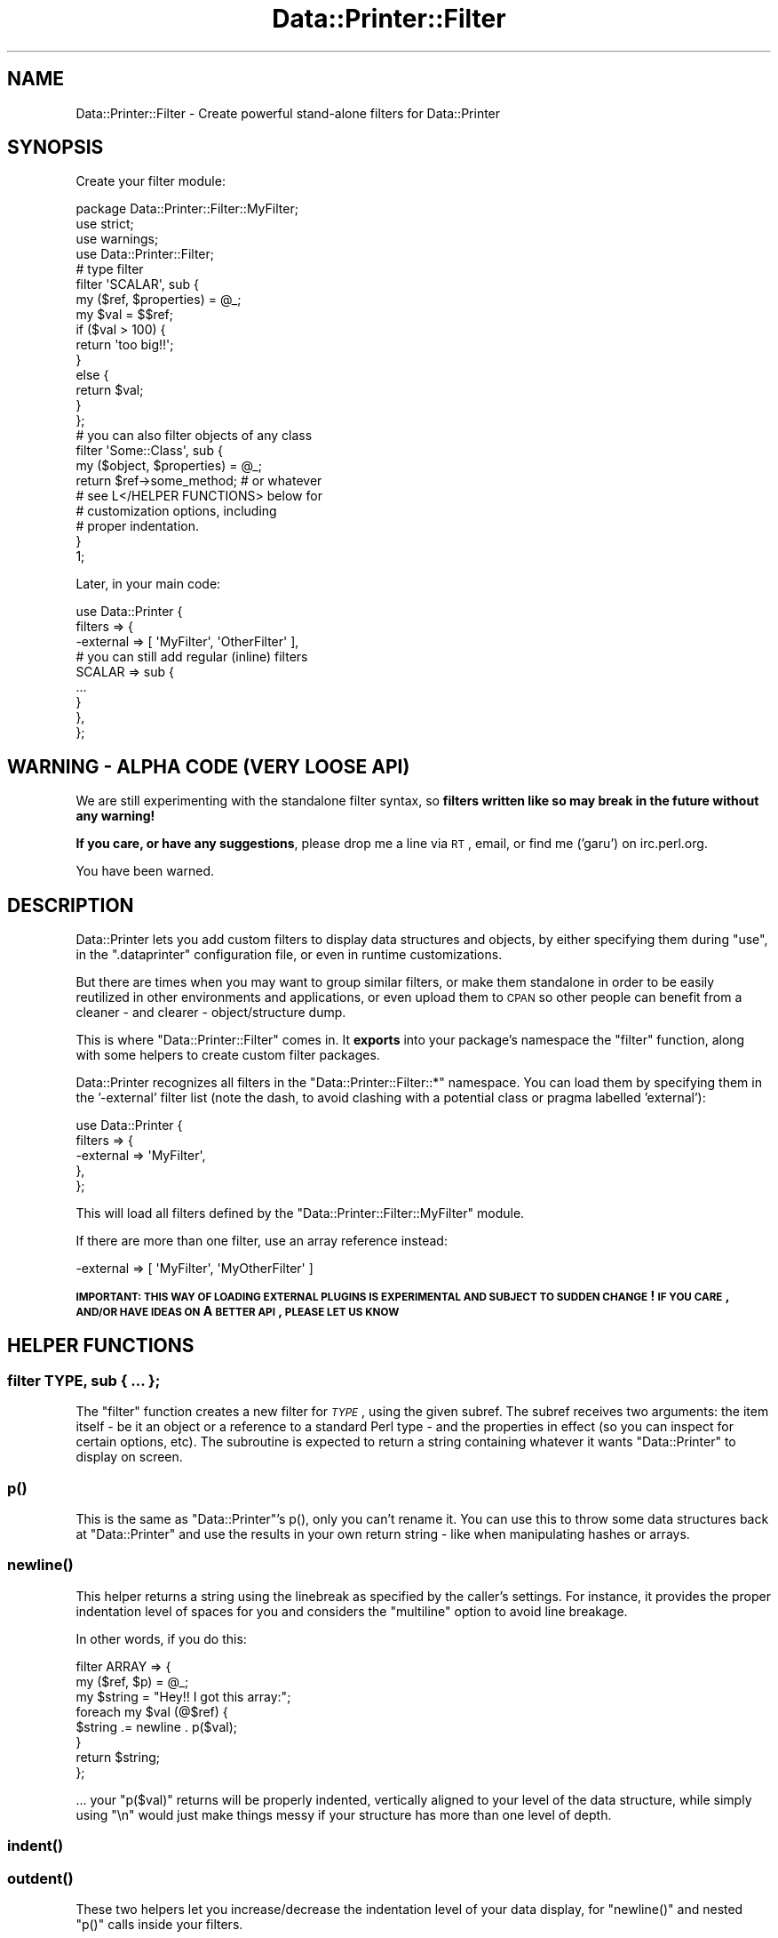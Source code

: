 .\" Automatically generated by Pod::Man 2.25 (Pod::Simple 3.16)
.\"
.\" Standard preamble:
.\" ========================================================================
.de Sp \" Vertical space (when we can't use .PP)
.if t .sp .5v
.if n .sp
..
.de Vb \" Begin verbatim text
.ft CW
.nf
.ne \\$1
..
.de Ve \" End verbatim text
.ft R
.fi
..
.\" Set up some character translations and predefined strings.  \*(-- will
.\" give an unbreakable dash, \*(PI will give pi, \*(L" will give a left
.\" double quote, and \*(R" will give a right double quote.  \*(C+ will
.\" give a nicer C++.  Capital omega is used to do unbreakable dashes and
.\" therefore won't be available.  \*(C` and \*(C' expand to `' in nroff,
.\" nothing in troff, for use with C<>.
.tr \(*W-
.ds C+ C\v'-.1v'\h'-1p'\s-2+\h'-1p'+\s0\v'.1v'\h'-1p'
.ie n \{\
.    ds -- \(*W-
.    ds PI pi
.    if (\n(.H=4u)&(1m=24u) .ds -- \(*W\h'-12u'\(*W\h'-12u'-\" diablo 10 pitch
.    if (\n(.H=4u)&(1m=20u) .ds -- \(*W\h'-12u'\(*W\h'-8u'-\"  diablo 12 pitch
.    ds L" ""
.    ds R" ""
.    ds C` ""
.    ds C' ""
'br\}
.el\{\
.    ds -- \|\(em\|
.    ds PI \(*p
.    ds L" ``
.    ds R" ''
'br\}
.\"
.\" Escape single quotes in literal strings from groff's Unicode transform.
.ie \n(.g .ds Aq \(aq
.el       .ds Aq '
.\"
.\" If the F register is turned on, we'll generate index entries on stderr for
.\" titles (.TH), headers (.SH), subsections (.SS), items (.Ip), and index
.\" entries marked with X<> in POD.  Of course, you'll have to process the
.\" output yourself in some meaningful fashion.
.ie \nF \{\
.    de IX
.    tm Index:\\$1\t\\n%\t"\\$2"
..
.    nr % 0
.    rr F
.\}
.el \{\
.    de IX
..
.\}
.\"
.\" Accent mark definitions (@(#)ms.acc 1.5 88/02/08 SMI; from UCB 4.2).
.\" Fear.  Run.  Save yourself.  No user-serviceable parts.
.    \" fudge factors for nroff and troff
.if n \{\
.    ds #H 0
.    ds #V .8m
.    ds #F .3m
.    ds #[ \f1
.    ds #] \fP
.\}
.if t \{\
.    ds #H ((1u-(\\\\n(.fu%2u))*.13m)
.    ds #V .6m
.    ds #F 0
.    ds #[ \&
.    ds #] \&
.\}
.    \" simple accents for nroff and troff
.if n \{\
.    ds ' \&
.    ds ` \&
.    ds ^ \&
.    ds , \&
.    ds ~ ~
.    ds /
.\}
.if t \{\
.    ds ' \\k:\h'-(\\n(.wu*8/10-\*(#H)'\'\h"|\\n:u"
.    ds ` \\k:\h'-(\\n(.wu*8/10-\*(#H)'\`\h'|\\n:u'
.    ds ^ \\k:\h'-(\\n(.wu*10/11-\*(#H)'^\h'|\\n:u'
.    ds , \\k:\h'-(\\n(.wu*8/10)',\h'|\\n:u'
.    ds ~ \\k:\h'-(\\n(.wu-\*(#H-.1m)'~\h'|\\n:u'
.    ds / \\k:\h'-(\\n(.wu*8/10-\*(#H)'\z\(sl\h'|\\n:u'
.\}
.    \" troff and (daisy-wheel) nroff accents
.ds : \\k:\h'-(\\n(.wu*8/10-\*(#H+.1m+\*(#F)'\v'-\*(#V'\z.\h'.2m+\*(#F'.\h'|\\n:u'\v'\*(#V'
.ds 8 \h'\*(#H'\(*b\h'-\*(#H'
.ds o \\k:\h'-(\\n(.wu+\w'\(de'u-\*(#H)/2u'\v'-.3n'\*(#[\z\(de\v'.3n'\h'|\\n:u'\*(#]
.ds d- \h'\*(#H'\(pd\h'-\w'~'u'\v'-.25m'\f2\(hy\fP\v'.25m'\h'-\*(#H'
.ds D- D\\k:\h'-\w'D'u'\v'-.11m'\z\(hy\v'.11m'\h'|\\n:u'
.ds th \*(#[\v'.3m'\s+1I\s-1\v'-.3m'\h'-(\w'I'u*2/3)'\s-1o\s+1\*(#]
.ds Th \*(#[\s+2I\s-2\h'-\w'I'u*3/5'\v'-.3m'o\v'.3m'\*(#]
.ds ae a\h'-(\w'a'u*4/10)'e
.ds Ae A\h'-(\w'A'u*4/10)'E
.    \" corrections for vroff
.if v .ds ~ \\k:\h'-(\\n(.wu*9/10-\*(#H)'\s-2\u~\d\s+2\h'|\\n:u'
.if v .ds ^ \\k:\h'-(\\n(.wu*10/11-\*(#H)'\v'-.4m'^\v'.4m'\h'|\\n:u'
.    \" for low resolution devices (crt and lpr)
.if \n(.H>23 .if \n(.V>19 \
\{\
.    ds : e
.    ds 8 ss
.    ds o a
.    ds d- d\h'-1'\(ga
.    ds D- D\h'-1'\(hy
.    ds th \o'bp'
.    ds Th \o'LP'
.    ds ae ae
.    ds Ae AE
.\}
.rm #[ #] #H #V #F C
.\" ========================================================================
.\"
.IX Title "Data::Printer::Filter 3"
.TH Data::Printer::Filter 3 "2011-10-22" "perl v5.14.2" "User Contributed Perl Documentation"
.\" For nroff, turn off justification.  Always turn off hyphenation; it makes
.\" way too many mistakes in technical documents.
.if n .ad l
.nh
.SH "NAME"
Data::Printer::Filter \- Create powerful stand\-alone filters for Data::Printer
.SH "SYNOPSIS"
.IX Header "SYNOPSIS"
Create your filter module:
.PP
.Vb 3
\&  package Data::Printer::Filter::MyFilter;
\&  use strict;
\&  use warnings;
\&
\&  use Data::Printer::Filter;
\&
\&  # type filter
\&  filter \*(AqSCALAR\*(Aq, sub {
\&      my ($ref, $properties) = @_;
\&      my $val = $$ref;
\&      
\&      if ($val > 100) {
\&          return \*(Aqtoo big!!\*(Aq;
\&      }
\&      else {
\&          return $val;
\&      }
\&  };
\&
\&  # you can also filter objects of any class
\&  filter \*(AqSome::Class\*(Aq, sub {
\&      my ($object, $properties) = @_;
\&
\&      return $ref\->some_method;   # or whatever
\&
\&      # see L</HELPER FUNCTIONS> below for
\&      # customization options, including
\&      # proper indentation.
\&  }
\&
\&  1;
.Ve
.PP
Later, in your main code:
.PP
.Vb 3
\&  use Data::Printer {
\&      filters => {
\&          \-external => [ \*(AqMyFilter\*(Aq, \*(AqOtherFilter\*(Aq ],
\&
\&          # you can still add regular (inline) filters
\&          SCALAR => sub {
\&              ...
\&          }
\&      },
\&  };
.Ve
.SH "WARNING \- ALPHA CODE (VERY LOOSE API)"
.IX Header "WARNING - ALPHA CODE (VERY LOOSE API)"
We are still experimenting with the standalone filter syntax, so
\&\fBfilters written like so may break in the future without any warning!\fR
.PP
\&\fBIf you care, or have any suggestions\fR, please drop me a line via \s-1RT\s0, email,
or find me ('garu') on irc.perl.org.
.PP
You have been warned.
.SH "DESCRIPTION"
.IX Header "DESCRIPTION"
Data::Printer lets you add custom filters to display data structures and
objects, by either specifying them during \*(L"use\*(R", in the \f(CW\*(C`.dataprinter\*(C'\fR
configuration file, or even in runtime customizations.
.PP
But there are times when you may want to group similar filters, or make
them standalone in order to be easily reutilized in other environments and
applications, or even upload them to \s-1CPAN\s0 so other people can benefit from
a cleaner \- and clearer \- object/structure dump.
.PP
This is where \f(CW\*(C`Data::Printer::Filter\*(C'\fR comes in. It \fBexports\fR into your
package's namespace the \*(L"filter\*(R" function, along with some helpers to
create custom filter packages.
.PP
Data::Printer recognizes all filters in the \f(CW\*(C`Data::Printer::Filter::*\*(C'\fR
namespace. You can load them by specifying them in the '\-external' filter
list (note the dash, to avoid clashing with a potential class or pragma
labelled 'external'):
.PP
.Vb 5
\&  use Data::Printer {
\&      filters => {
\&          \-external => \*(AqMyFilter\*(Aq,
\&      },
\&  };
.Ve
.PP
This will load all filters defined by the \f(CW\*(C`Data::Printer::Filter::MyFilter\*(C'\fR
module.
.PP
If there are more than one filter, use an array reference instead:
.PP
.Vb 1
\&  \-external => [ \*(AqMyFilter\*(Aq, \*(AqMyOtherFilter\*(Aq ]
.Ve
.PP
\&\fB\s-1IMPORTANT:\s0 \s-1THIS\s0 \s-1WAY\s0 \s-1OF\s0 \s-1LOADING\s0 \s-1EXTERNAL\s0 \s-1PLUGINS\s0 \s-1IS\s0 \s-1EXPERIMENTAL\s0 \s-1AND\s0
\&\s-1SUBJECT\s0 \s-1TO\s0 \s-1SUDDEN\s0 \s-1CHANGE\s0! \s-1IF\s0 \s-1YOU\s0 \s-1CARE\s0, \s-1AND/OR\s0 \s-1HAVE\s0 \s-1IDEAS\s0 \s-1ON\s0 A \s-1BETTER\s0 \s-1API\s0,
\&\s-1PLEASE\s0 \s-1LET\s0 \s-1US\s0 \s-1KNOW\s0\fR
.SH "HELPER FUNCTIONS"
.IX Header "HELPER FUNCTIONS"
.SS "filter \s-1TYPE\s0, sub { ... };"
.IX Subsection "filter TYPE, sub { ... };"
The \f(CW\*(C`filter\*(C'\fR function creates a new filter for \fI\s-1TYPE\s0\fR, using
the given subref. The subref receives two arguments: the item
itself \- be it an object or a reference to a standard Perl type \-
and the properties in effect (so you can inspect for certain
options, etc). The subroutine is expected to return a string
containing whatever it wants \f(CW\*(C`Data::Printer\*(C'\fR to display on screen.
.SS "p()"
.IX Subsection "p()"
This is the same as \f(CW\*(C`Data::Printer\*(C'\fR's p(), only you can't rename it.
You can use this to throw some data structures back at \f(CW\*(C`Data::Printer\*(C'\fR
and use the results in your own return string \- like when manipulating
hashes or arrays.
.SS "\fInewline()\fP"
.IX Subsection "newline()"
This helper returns a string using the linebreak as specified by the
caller's settings. For instance, it provides the proper indentation
level of spaces for you and considers the \f(CW\*(C`multiline\*(C'\fR option to
avoid line breakage.
.PP
In other words, if you do this:
.PP
.Vb 3
\&   filter ARRAY => {
\&       my ($ref, $p) = @_;
\&       my $string = "Hey!! I got this array:";
\&
\&       foreach my $val (@$ref) {
\&           $string .= newline . p($val);
\&       }
\&
\&       return $string;
\&   };
.Ve
.PP
\&... your \f(CW\*(C`p($val)\*(C'\fR returns will be properly indented, vertically aligned
to your level of the data structure, while simply using \*(L"\en\*(R" would just
make things messy if your structure has more than one level of depth.
.SS "\fIindent()\fP"
.IX Subsection "indent()"
.SS "\fIoutdent()\fP"
.IX Subsection "outdent()"
These two helpers let you increase/decrease the indentation level of
your data display, for \f(CW\*(C`newline()\*(C'\fR and nested \f(CW\*(C`p()\*(C'\fR calls inside your filters.
.PP
For example, the filter defined in the \f(CW\*(C`newline\*(C'\fR explanation above would
show the values on the same (vertically aligned) level as the \*(L"I got this array\*(R"
message. If you wanted your array to be one level further deep, you could use
this instead:
.PP
.Vb 3
\&  filter ARRAY => {
\&      my ($ref, $p) = @_;
\&      my $string = "Hey!! I got this array:";
\&
\&      indent;
\&      foreach my $val (@$ref) {
\&          $string .= newline . p($val);
\&      }
\&      outdent;
\&
\&      return $string;
\&  };
.Ve
.SH "COLORIZATION"
.IX Header "COLORIZATION"
You can use Term::ANSIColor's \f(CW\*(C`colored()\*(C'\fR' for string
colorization. Data::Printer will automatically enable/disable
colors for you.
.SH "EXISTING FILTERS"
.IX Header "EXISTING FILTERS"
This is meant to provide a complete list of standalone filters for
Data::Printer available on \s-1CPAN\s0. If you write one, please put it under
the \f(CW\*(C`Data::Printer::Filter::*\*(C'\fR namespace, and drop me a line so I can
add it to this list!
.SS "Databases"
.IX Subsection "Databases"
Data::Printer::Filter::DB provides filters for Database objects. So
far only \s-1DBI\s0 is covered, but more to come!
.SS "Dates & Times"
.IX Subsection "Dates & Times"
Data::Printer::Filter::DateTime pretty-prints several date
and time objects (not just DateTime) for you on the fly, including
duration/delta objects!
.SS "URIs"
.IX Subsection "URIs"
Data::Printer::Filter::URI filters through several \s-1URI\s0 manipulation
classes and displays the \s-1URI\s0 as a colored string. A very nice addition
by Stanislaw Pusep (\s-1SYP\s0).
.SH "USING MORE THAN ONE FILTER FOR THE SAME TYPE/CLASS"
.IX Header "USING MORE THAN ONE FILTER FOR THE SAME TYPE/CLASS"
As of version 0.13, standalone filters let you stack together
filters for the same type or class. Filters of the same type are
called in order, until one of them returns a string. This lets
you have several filters inspecting the same given value until
one of them decides to actually treat it somehow.
.PP
If your filter catched a value and you don't want to treat it,
simply return and the next filter will be called. If there are no
other filters for that particular class or type available, the
standard Data::Printer calls will be used.
.PP
For example:
.PP
.Vb 7
\&  filter SCALAR => sub {
\&      my ($ref, $properties) = @_;
\&      if ( Scalar::Util::looks_like_number $$ref ) {
\&          return sprintf "%.8d", $$ref;
\&      }
\&      return; # lets the other SCALAR filter have a go
\&  };
\&
\&  filter SCALAR => sub {
\&      my ($ref, $properties) = @_;
\&      return qq["$$ref"];
\&  };
.Ve
.PP
Note that this \*(L"filter stack\*(R" is not possible on inline filters, since
it's a hash and keys with the same name are overwritten. Instead, you
can pass them as an array reference:
.PP
.Vb 3
\&  use Data::Printer filters => {
\&      SCALAR => [ sub { ... }, sub { ... } ],
\&  };
.Ve
.SH "SEE ALSO"
.IX Header "SEE ALSO"
Data::Printer
.SH "LICENSE AND COPYRIGHT"
.IX Header "LICENSE AND COPYRIGHT"
Copyright 2011 Breno G. de Oliveira \f(CW\*(C`<garu at cpan.org>\*(C'\fR. All rights reserved.
.PP
This module is free software; you can redistribute it and/or modify it
under the same terms as Perl itself. See perlartistic.
